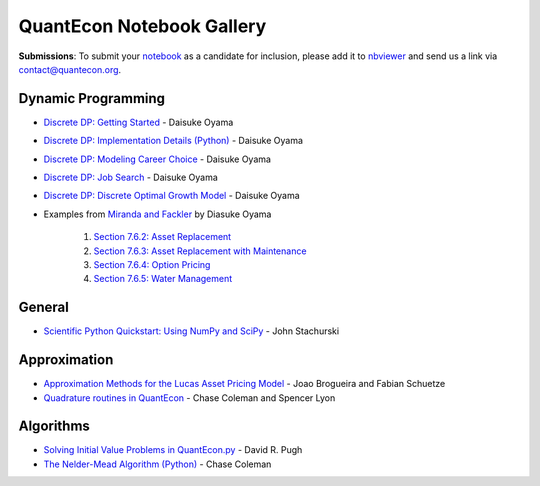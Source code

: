 .. _notebooks:

.. raw:: html

    <img
    src="https://assets-cdn.github.com/images/modules/logos_page/GitHub-Mark.png" style="float:right;margin:0 0 2em 2em;"">

.. .. raw:: html 
	<a href="https://github.com/QuantEcon/QuantEcon.notebooks/"><img style="position: absolute; top: 0; right: 0; border: 0;" src="https://camo.githubusercontent.com/a6677b08c955af8400f44c6298f40e7d19cc5b2d/68747470733a2f2f73332e616d617a6f6e6177732e636f6d2f6769746875622f726962626f6e732f666f726b6d655f72696768745f677261795f3664366436642e706e67" alt="Fork me on GitHub" data-canonical-src="https://s3.amazonaws.com/github/ribbons/forkme_right_gray_6d6d6d.png"></a>

.. .. raw:: html
	
	<ul class="notebook-badges">
		<li><a href="http://jupyter.org/"><img src="_static/img/jupyter-logo.png" alt="Jupyter Logo"></a></li>
		<li><a href="https://github.com/QuantEcon/QuantEcon.notebooks"><img src="_static/img/github-logo.png" alt="Github Logo"></a></li>
	</ul>

******************************
QuantEcon Notebook Gallery
******************************

**Submissions**: To submit your `notebook <http://jupyter.org/>`_ as a candidate for inclusion, please add it to `nbviewer <http://nbviewer.jupyter.org/>`__ and send us a link via `contact@quantecon.org <contact@quantecon.org>`__.


Dynamic Programming
=====================

* `Discrete DP: Getting Started <https://github.com/QuantEcon/QuantEcon.notebooks/blob/master/ddp_intro_py.ipynb>`_ - Daisuke Oyama

* `Discrete DP: Implementation Details (Python) <https://github.com/QuantEcon/QuantEcon.notebooks/blob/master/ddp_theory_py.ipynb>`_ - Daisuke Oyama

* `Discrete DP: Modeling Career Choice <https://github.com/QuantEcon/QuantEcon.notebooks/blob/master/ddp_ex_career_py.ipynb>`_ - Daisuke Oyama

* `Discrete DP: Job Search <https://github.com/QuantEcon/QuantEcon.notebooks/blob/master/ddp_ex_job_search_py.ipynb>`_ - Daisuke Oyama

* `Discrete DP: Discrete Optimal Growth Model <https://github.com/QuantEcon/QuantEcon.notebooks/blob/master/ddp_ex_optgrowth_py.ipynb>`_ - Daisuke Oyama

* Examples from `Miranda and Fackler <https://mitpress.mit.edu/books/applied-computational-economics-and-finance>`_  by Diasuke Oyama

	1. `Section 7.6.2: Asset Replacement <https://github.com/QuantEcon/QuantEcon.notebooks/blob/master/ddp_ex_MF_7_6_2_py.ipynb>`_
	2. `Section 7.6.3: Asset Replacement with Maintenance <https://github.com/QuantEcon/QuantEcon.notebooks/blob/master/ddp_ex_MF_7_6_3_py.ipynb>`_
	3. `Section 7.6.4: Option Pricing <https://github.com/QuantEcon/QuantEcon.notebooks/blob/master/ddp_ex_MF_7_6_4_py.ipynb>`_
	4. `Section 7.6.5: Water Management <https://github.com/QuantEcon/QuantEcon.notebooks/blob/master/ddp_ex_MF_7_6_5_py.ipynb>`_


General
===========

* `Scientific Python Quickstart: Using NumPy and SciPy <http://nbviewer.jupyter.org/github/QuantEcon/QuantEcon.notebooks/blob/master/sci_python_quickstart.ipynb>`_ - John Stachurski
	

Approximation 
===============

* `Approximation Methods for the Lucas Asset Pricing Model <http://nbviewer.jupyter.org/github/QuantEcon/QuantEcon.notebooks/blob/master/lucas_asset_pricing_model.ipynb>`_ - Joao Brogueira and Fabian Schuetze
	
* `Quadrature routines in QuantEcon <http://nbviewer.jupyter.org/github/QuantEcon/QuantEcon.notebooks/blob/master/quadrature.ipynb>`_ - Chase Coleman and Spencer Lyon

Algorithms
============

* `Solving Initial Value Problems in QuantEcon.py <http://nbviewer.jupyter.org/github/QuantEcon/QuantEcon.notebooks/blob/master/solving_initial_value_problems.ipynb>`_ - David R. Pugh


* `The Nelder-Mead Algorithm (Python) <http://nbviewer.jupyter.org/github/QuantEcon/QuantEcon.notebooks/blob/master/chase_nelder_mead.ipynb>`_ - Chase Coleman

